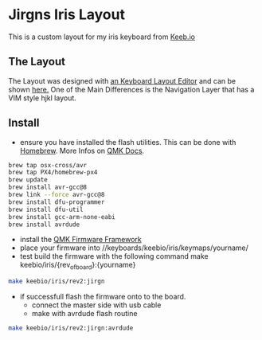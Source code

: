 * Jirgns Iris Layout
This is a custom layout for my iris keyboard from [[https://keeb.io/][Keeb.io]]

** The Layout
The Layout was designed with [[http://www.keyboard-layout-editor.com/#/][an Keyboard Layout Editor]] and can be shown [[http://www.keyboard-layout-editor.com/##@_name=Iris%20macmap%3B&@_x:3&c=%23c4c8c5&a:7%3B&=3&_x:8%3B&=8%3B&@_y:-0.87&x:2%3B&=2&_x:1%3B&=4&_x:6%3B&=7&_x:1%3B&=9%3B&@_y:-0.88&x:5%3B&=5&_x:4%3B&=6%3B&@_y:-0.87%3B&=%60&=1&_x:12%3B&=0&=-%3B&@_y:-0.38&x:3%3B&=E&_x:8%3B&=I%3B&@_y:-0.8700000000000001&x:2%3B&=W&_x:1%3B&=R&_x:6%3B&=U&_x:1%3B&=O%3B&@_y:-0.8799999999999999&x:5%3B&=T&_x:4%3B&=Y%3B&@_y:-0.8700000000000001%3B&=Tab&=Q&_x:12%3B&=P&=%2F=%3B&@_y:-0.3799999999999999&x:3%3B&=D&_x:8%3B&=K%3B&@_y:-0.8700000000000001&x:2%3B&=S&_x:1%3B&=F&_x:6%3B&=J&_x:1%3B&=L%3B&@_y:-0.8799999999999999&x:5%3B&=G&_x:4%3B&=H%3B&@_y:-0.8700000000000001%3B&=%3Ci%20class%2F='mss%20mss-Unicode-Escape-3'%3E%3C%2F%2Fi%3E%0A%0A%0A%0ACtrl&_c=%2361ba5d%3B&=A%0A%0A%0A%0ANav&_x:12%3B&=%2F%3B%0A%0A%0A%0ANav&_c=%23c4c8c5%3B&=%5C%3B&@_y:-0.3799999999999999&x:3%3B&=C&_x:8%3B&=,%3B&@_y:-0.8700000000000001&x:2%3B&=X&_x:1%3B&=V&_x:6%3B&=M&_x:1%3B&=.%3B&@_y:-0.8799999999999999&x:5%3B&=B&_x:4%3B&=N%3B&@_y:-0.8700000000000001&c=%23b8b8b8%3B&=Shift&_c=%23c4c8c5%3B&=Z&_x:12%3B&=%2F%2F&_c=%23b8b8b8%3B&=%3Ci%20class%2F='kb%20kb-Return-2'%3E%3C%2F%2Fi%3E%0A%0A%0A%0AShift%3B&@_y:-0.13999999999999968&x:3.5%3B&=%3Ci%20class%2F='mss%20mss-Unicode-Option-3'%3E%3C%2F%2Fi%3E%3B&@_y:-0.9900000000000002&x:11.5%3B&=%3Ci%20class%2F='mss%20mss-Unicode-Option-3'%3E%3C%2F%2Fi%3E%3B&@_y:-0.8899999999999997&x:4.5%3B&=%3Ci%20class%2F='mss%20mss-Unicode-Command-3'%3E%3C%2F%2Fi%3E&_x:5%3B&=%3Ci%20class%2F='mss%20mss-Unicode-Command-3'%3E%3C%2F%2Fi%3E%3B&@_r:30&rx:8&y:3.88&x:0.5%3B&=%3Ci%20class%2F='mss%20mss-Unicode-BackSpace-DeleteLeft-Big-2'%3E%3C%2F%2Fi%3E%3B&@_y:0.020000000000000462&x:0.5&c=%23fa7a5f%3B&=%0A%0A%0A%0A%2F&dArr%2F%3B%3B&@_r:-30&y:-2.0200000000000005&x:-1.5&c=%23b8b8b8%3B&=Hyper%3B&@_y:0.020000000000000462&x:-1.5&c=%237ab7f7%3B&=%3Ci%20class%2F='kb%20kb-Return-2'%3E%3C%2F%2Fi%3E%0A%0A%0A%0A%2F&uArr%2F][here.]]
One of the Main Differences is the Navigation Layer that has a VIM style hjkl layout.

** Install
- ensure you have installed the flash utilities. This can be done with [[https://brew.sh/][Homebrew]]. More Infos on [[https://docs.qmk.fm/#/getting_started_build_tools?id=macos][QMK Docs]].
#+BEGIN_SRC sh
  brew tap osx-cross/avr
  brew tap PX4/homebrew-px4
  brew update
  brew install avr-gcc@8
  brew link --force avr-gcc@8
  brew install dfu-programmer
  brew install dfu-util
  brew install gcc-arm-none-eabi
  brew install avrdude
#+END_SRC
- install the [[https://github.com/qmk/qmk_firmware][QMK Firmware Framework]]
- place your firmware into //keyboards/keebio/iris/keymaps/yourname/
- test build the firmware with the following command make keebio/iris/{rev_of_board}:{yourname}
#+BEGIN_SRC sh
  make keebio/iris/rev2:jirgn
#+END_SRC
- if successfull flash the firmware onto to the board.
  - connect the master side with usb cable
  - make with avrdude flash routine
#+BEGIN_SRC sh
  make keebio/iris/rev2:jirgn:avrdude
#+END_SRC
